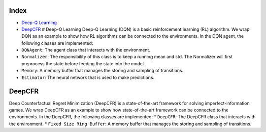 Index
=====

-  `Deep-Q Learning <docs/games.md#deep-q-learning>`__
-  `DeepCFR <docs/games.md#deepcfr>`__ # Deep-Q Learning Deep-Q Learning
   (DQN) is a basic reinforcement learning (RL) algorithm. We wrap DQN
   as an example to show how RL algorithms can be connected to the
   environments. In the DQN agent, the following classes are
   implemented:
-  ``DQNAgent``: The agent class that interacts with the environment.
-  ``Normalizer``: The responsibility of this class is to keep a running
   mean and std. The Normalizer will first preprocess the state before
   feeding the state into the model.
-  ``Memory``: A memory buffer that manages the storing and sampling of
   transitions.
-  ``Estimator``: The neural network that is used to make predictions.

DeepCFR
=======

Deep Counterfactual Regret Minimization (DeepCFR) is a state-of-the-art
framework for solving imperfect-information games. We wrap DeepCFR as an
example to show how state-of-the-art framework can be connected to the
environments. In the DeepCFR, the following classes are implemented: \*
``DeepCFR``: The DeepCFR class that interacts with the environment. \*
``Fixed Size Ring Buffer``: A memory buffer that manages the storing and
sampling of transitions.

